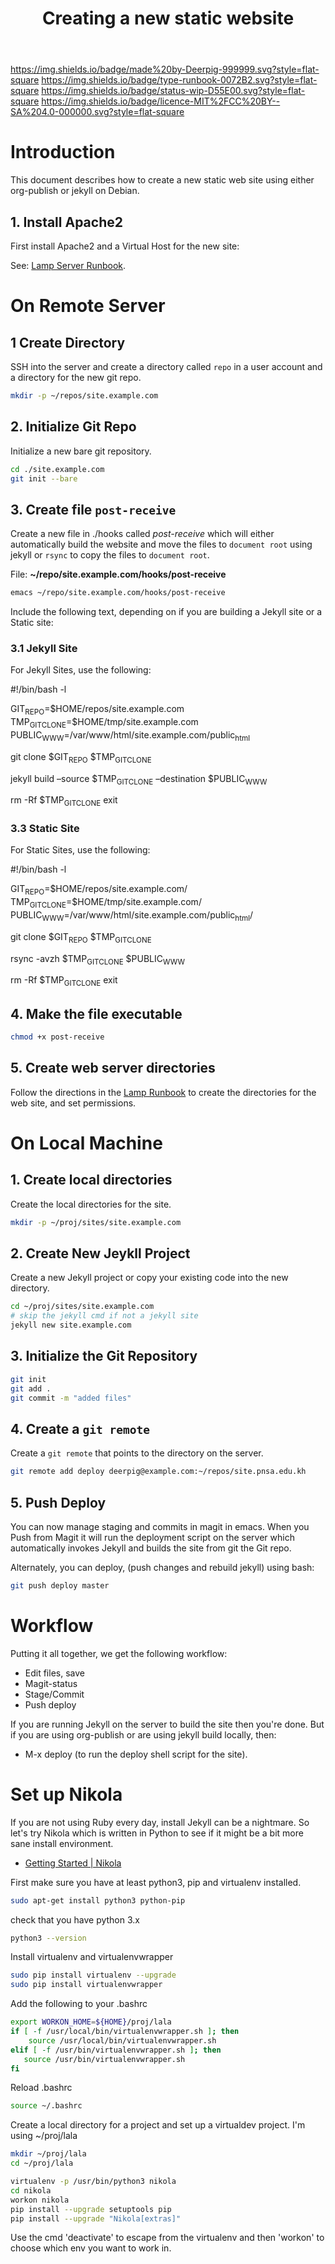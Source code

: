 #   -*- mode: org; fill-column: 60 -*-

#+TITLE: Creating a new static website
#+STARTUP: showall
#+TOC: headlines 4
#+PROPERTY: filename
:PROPERTIES:
:CUSTOM_ID: 
:Name:      /home/deerpig/proj/deerpig/deerpig-install/rb-new-website-install.org
:Created:   2016-06-29T12:12@Wat Phnom (11.5733N17-104.925295W)
:ID:        33bde4be-47a5-4665-a2ce-ba85a59639df
:VER:       558131291.469893445
:GEO:       48P-491193-1287029-15
:BXID:      proj:BBT7-6704
:Type:      runbook
:Status:    wip
:Licence:   MIT/CC BY-SA 4.0
:END:

[[https://img.shields.io/badge/made%20by-Deerpig-999999.svg?style=flat-square]] 
[[https://img.shields.io/badge/type-runbook-0072B2.svg?style=flat-square]]
[[https://img.shields.io/badge/status-wip-D55E00.svg?style=flat-square]]
[[https://img.shields.io/badge/licence-MIT%2FCC%20BY--SA%204.0-000000.svg?style=flat-square]]


* Introduction

This document describes how to create a new static web site
using either org-publish or jekyll on Debian.

** 1. Install Apache2

First install Apache2 and a Virtual Host for the new site:

  See: [[./rb-lamp-server.org][Lamp Server Runbook]].

* On Remote Server

** 1 Create Directory

SSH into the server and create a directory called =repo= in
a user account and a directory for the new git repo.

#+begin_src sh
mkdir -p ~/repos/site.example.com
#+end_src

** 2. Initialize Git Repo

Initialize a new bare git repository.

#+begin_src sh
cd ./site.example.com
git init --bare
#+end_src

** 3. Create file =post-receive=

Create a new file in ./hooks called /post-receive/
which will either automatically build the website and move
the files to =document root= using jekyll or =rsync= to copy
the files to =document root=.

File: *~/repo/site.example.com/hooks/post-receive*

#+begin_src sh
emacs ~/repo/site.example.com/hooks/post-receive
#+end_src

Include the following text, depending on if you are building
a Jekyll site or a Static site:

*** 3.1 Jekyll Site

For Jekyll Sites, use the following:

#+begin_source sh
#!/bin/bash -l
# Use Jekyll to build and deploy website
# No trailing slashes for directories
GIT_REPO=$HOME/repos/site.example.com
TMP_GIT_CLONE=$HOME/tmp/site.example.com
PUBLIC_WWW=/var/www/html/site.example.com/public_html

git clone $GIT_REPO $TMP_GIT_CLONE

# Use Jekyll to build the site and copy files to document root
jekyll build --source $TMP_GIT_CLONE --destination $PUBLIC_WWW

# Delete tmp files
rm -Rf $TMP_GIT_CLONE
exit
#+end_source

*** 3.3 Static Site

For Static Sites, use the following:

#+begin_source sh
#!/bin/bash -l
# Use rsync to copy the site to the server. 
# Use trailing slash so that contents are moved,
# not whole directories.
GIT_REPO=$HOME/repos/site.example.com/
TMP_GIT_CLONE=$HOME/tmp/site.example.com/
PUBLIC_WWW=/var/www/html/site.example.com/public_html/

git clone $GIT_REPO $TMP_GIT_CLONE

# Use rsync to copy files to document root
rsync -avzh  $TMP_GIT_CLONE $PUBLIC_WWW

# Delete tmp files
rm -Rf $TMP_GIT_CLONE
exit
#+end_source

** 4. Make the file executable

#+begin_src sh
chmod +x post-receive
#+end_src

** 5. Create web server directories

Follow the directions in the [[./rb-lamp-server.org][Lamp Runbook]] to create the
directories for the web site, and set permissions.


* On Local Machine

** 1. Create local directories

Create the local directories for the site.

#+begin_src sh
mkdir -p ~/proj/sites/site.example.com
#+end_src

** 2. Create New Jeykll Project 

Create a new Jekyll project or copy your existing code into
the new directory.

#+begin_src sh
cd ~/proj/sites/site.example.com
# skip the jekyll cmd if not a jekyll site
jekyll new site.example.com
#+end_src

** 3. Initialize the Git Repository

#+begin_src sh
git init
git add .
git commit -m "added files"
#+end_src

** 4. Create a =git remote= 

Create a =git remote= that points to the directory on the server.

#+begin_src sh
git remote add deploy deerpig@example.com:~/repos/site.pnsa.edu.kh
#+end_src

** 5. Push Deploy

You can now manage staging and commits in magit in emacs.
When you Push from Magit it will run the deployment script
on the server which automatically invokes Jekyll and builds
the site from git the Git repo.

Alternately, you can deploy, (push changes and rebuild jekyll) using
bash:

#+begin_src sh
git push deploy master
#+end_src

* Workflow

Putting it all together, we get the following workflow:

 - Edit files, save
 - Magit-status
 - Stage/Commit
 - Push deploy 

If you are running Jekyll on the server to build the site
then you're done.  But if you are using org-publish or are
using jekyll build locally, then:

 - M-x deploy (to run the deploy shell script for the site).

* Set up Nikola

If you are not using Ruby every day, install Jekyll can be a
nightmare.  So let's try Nikola which is written in Python
to see if it might be a bit more sane install environment.

 - [[https://getnikola.com/getting-started.html][Getting Started | Nikola]]

First make sure you have at least python3, pip and
virtualenv installed.

#+begin_src sh 
sudo apt-get install python3 python-pip
#+end_src

check that you have python 3.x

#+begin_src sh
python3 --version
#+end_src

Install virtualenv and  virtualenvwrapper

#+begin_src sh
sudo pip install virtualenv --upgrade
sudo pip install virtualenvwrapper
#+end_src

Add the following to your .bashrc

#+begin_src sh
export WORKON_HOME=${HOME}/proj/lala
if [ -f /usr/local/bin/virtualenvwrapper.sh ]; then
    source /usr/local/bin/virtualenvwrapper.sh
elif [ -f /usr/bin/virtualenvwrapper.sh ]; then
   source /usr/bin/virtualenvwrapper.sh
fi
#+end_src

Reload .bashrc

#+begin_src sh
source ~/.bashrc
#+end_src

Create a local directory for a project and set up a
virtualdev project. I'm using ~/proj/lala

#+begin_src sh
mkdir ~/proj/lala
cd ~/proj/lala

virtualenv -p /usr/bin/python3 nikola
cd nikola
workon nikola
pip install --upgrade setuptools pip
pip install --upgrade "Nikola[extras]"
#+end_src

Use the cmd 'deactivate' to escape from the virtualenv and
then 'workon' to choose which env you want to work in.

